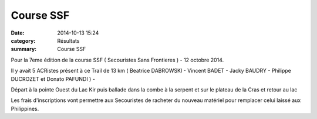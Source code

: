 Course SSF
==========

:date: 2014-10-13 15:24
:category: Résultats
:summary: Course SSF

|Vincent-Badet.jpg|


Pour la 7eme édition de la course SSF ( Secouristes Sans Frontieres ) - 12 octobre 2014.


Il y avait 5 ACRistes présent à ce Trail de 13 km ( Beatrice DABROWSKI  - Vincent BADET - Jacky BAUDRY - Philippe DUCROZET et Donato PAFUNDI ) -


Départ à la pointe Ouest du Lac Kir puis ballade dans la combe à la serpent et sur le plateau de la Cras et retour au lac 

Les frais d'inscriptions vont permettre aux Secouristes de racheter du nouveau matériel pour remplacer celui laissé aux Philippines.

.. |Vincent-Badet.jpg| image:: http://assets.acr-dijon.org/old/httpimgover-blogcom500x3750120862coursescourses-2015-vincent-badet.jpg
